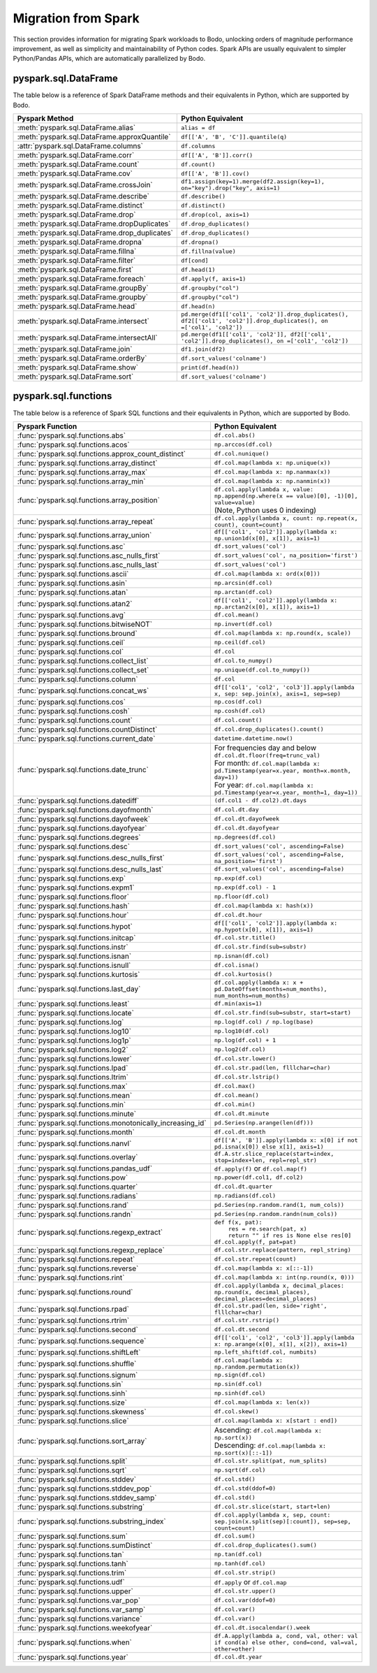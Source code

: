 .. _spark:

Migration from Spark
--------------------

This section provides information for migrating Spark workloads to Bodo, unlocking
orders of magnitude performance improvement, as well as simplicity and maintainability of Python codes.
Spark APIs are usually equivalent to simpler Python/Pandas APIs, which are automatically parallelized by Bodo.


pyspark.sql.DataFrame
~~~~~~~~~~~~~~~~~~~~~
The table below is a reference of Spark DataFrame methods and their equivalents in Python, 
which are supported by Bodo.

.. list-table::
  :header-rows: 1

  * - Pyspark Method
    - Python Equivalent
  * - :meth:`pyspark.sql.DataFrame.alias`
    - ``alias = df``
  * - :meth:`pyspark.sql.DataFrame.approxQuantile`
    - ``df[['A', 'B', 'C']].quantile(q)``
  * - :attr:`pyspark.sql.DataFrame.columns`
    - ``df.columns``
  * - :meth:`pyspark.sql.DataFrame.corr`
    - ``df[['A', 'B']].corr()``
  * - :meth:`pyspark.sql.DataFrame.count`
    - ``df.count()``
  * - :meth:`pyspark.sql.DataFrame.cov`
    - ``df[['A', 'B']].cov()``
  * - :meth:`pyspark.sql.DataFrame.crossJoin`
    - ``df1.assign(key=1).merge(df2.assign(key=1), on="key").drop("key", axis=1)``
  * - :meth:`pyspark.sql.DataFrame.describe`
    - ``df.describe()``
  * - :meth:`pyspark.sql.DataFrame.distinct`
    - ``df.distinct()``
  * - :meth:`pyspark.sql.DataFrame.drop`
    - ``df.drop(col, axis=1)``
  * - :meth:`pyspark.sql.DataFrame.dropDuplicates`
    - ``df.drop_duplicates()``
  * - :meth:`pyspark.sql.DataFrame.drop_duplicates`
    - ``df.drop_duplicates()``
  * - :meth:`pyspark.sql.DataFrame.dropna`
    - ``df.dropna()``
  * - :meth:`pyspark.sql.DataFrame.fillna`
    - ``df.fillna(value)``
  * - :meth:`pyspark.sql.DataFrame.filter`
    - ``df[cond]``
  * - :meth:`pyspark.sql.DataFrame.first`
    - ``df.head(1)``
  * - :meth:`pyspark.sql.DataFrame.foreach`
    - ``df.apply(f, axis=1)``
  * - :meth:`pyspark.sql.DataFrame.groupBy`
    - ``df.groupby("col")``
  * - :meth:`pyspark.sql.DataFrame.groupby`
    - ``df.groupby("col")``
  * - :meth:`pyspark.sql.DataFrame.head`
    - ``df.head(n)``
  * - :meth:`pyspark.sql.DataFrame.intersect`
    - ``pd.merge(df1[['col1', 'col2']].drop_duplicates(), df2[['col1', 'col2']].drop_duplicates(), on =['col1', 'col2'])``
  * - :meth:`pyspark.sql.DataFrame.intersectAll`
    - ``pd.merge(df1[['col1', 'col2']], df2[['col1', 'col2']].drop_duplicates(), on =['col1', 'col2'])``
  * - :meth:`pyspark.sql.DataFrame.join`
    - ``df1.join(df2)``
  * - :meth:`pyspark.sql.DataFrame.orderBy`
    - ``df.sort_values('colname')``
  * - :meth:`pyspark.sql.DataFrame.show`
    - ``print(df.head(n))``
  * - :meth:`pyspark.sql.DataFrame.sort`
    - ``df.sort_values('colname')``


pyspark.sql.functions
~~~~~~~~~~~~~~~~~~~~~

The table below is a reference of Spark SQL functions and their equivalents in Python, 
which are supported by Bodo.

.. list-table::
  :header-rows: 1

  * - Pyspark Function
    - Python Equivalent
  * - :func:`pyspark.sql.functions.abs`
    - ``df.col.abs()``
  * - :func:`pyspark.sql.functions.acos`
    - ``np.arccos(df.col)``
  * - :func:`pyspark.sql.functions.approx_count_distinct`
    - ``df.col.nunique()``
  * - :func:`pyspark.sql.functions.array_distinct`
    - ``df.col.map(lambda x: np.unique(x))``
  * - :func:`pyspark.sql.functions.array_max`
    - ``df.col.map(lambda x: np.nanmax(x))``
  * - :func:`pyspark.sql.functions.array_min`
    - ``df.col.map(lambda x: np.nanmin(x))``
  * - :func:`pyspark.sql.functions.array_position`
    - | ``df.col.apply(lambda x, value: np.append(np.where(x == value)[0], -1)[0], value=value)``
      | (Note, Python uses 0 indexing)
  * - :func:`pyspark.sql.functions.array_repeat`
    - ``df.col.apply(lambda x, count: np.repeat(x, count), count=count)``
  * - :func:`pyspark.sql.functions.array_union`
    - ``df[['col1', 'col2']].apply(lambda x: np.union1d(x[0], x[1]), axis=1)``
  * - :func:`pyspark.sql.functions.asc`
    - ``df.sort_values('col')``
  * - :func:`pyspark.sql.functions.asc_nulls_first`
    - ``df.sort_values('col', na_position='first')``
  * - :func:`pyspark.sql.functions.asc_nulls_last`
    - ``df.sort_values('col')``
  * - :func:`pyspark.sql.functions.ascii`
    - ``df.col.map(lambda x: ord(x[0]))``
  * - :func:`pyspark.sql.functions.asin`
    - ``np.arcsin(df.col)``
  * - :func:`pyspark.sql.functions.atan`
    - ``np.arctan(df.col)``
  * - :func:`pyspark.sql.functions.atan2`
    - ``df[['col1', 'col2']].apply(lambda x: np.arctan2(x[0], x[1]), axis=1)``
  * - :func:`pyspark.sql.functions.avg`
    - ``df.col.mean()``
  * - :func:`pyspark.sql.functions.bitwiseNOT`
    - ``np.invert(df.col)``
  * - :func:`pyspark.sql.functions.bround`
    - ``df.col.map(lambda x: np.round(x, scale))``
  * - :func:`pyspark.sql.functions.ceil`
    - ``np.ceil(df.col)``
  * - :func:`pyspark.sql.functions.col`
    - ``df.col``
  * - :func:`pyspark.sql.functions.collect_list`
    - ``df.col.to_numpy()``
  * - :func:`pyspark.sql.functions.collect_set`
    - ``np.unique(df.col.to_numpy())``
  * - :func:`pyspark.sql.functions.column`
    - ``df.col``
  * - :func:`pyspark.sql.functions.concat_ws`
    - ``df[['col1', 'col2', 'col3']].apply(lambda x, sep: sep.join(x), axis=1, sep=sep)``
  * - :func:`pyspark.sql.functions.cos`
    - ``np.cos(df.col)``
  * - :func:`pyspark.sql.functions.cosh`
    - ``np.cosh(df.col)``
  * - :func:`pyspark.sql.functions.count`
    - ``df.col.count()``
  * - :func:`pyspark.sql.functions.countDistinct`
    - ``df.col.drop_duplicates().count()``
  * - :func:`pyspark.sql.functions.current_date`
    - ``datetime.datetime.now()``
  * - :func:`pyspark.sql.functions.date_trunc`
    - | For frequencies day and below ``df.col.dt.floor(freq=trunc_val)``
      | For month: ``df.col.map(lambda x: pd.Timestamp(year=x.year, month=x.month, day=1))``
      | For year: ``df.col.map(lambda x: pd.Timestamp(year=x.year, month=1, day=1))``
  * - :func:`pyspark.sql.functions.datediff`
    - ``(df.col1 - df.col2).dt.days``
  * - :func:`pyspark.sql.functions.dayofmonth`
    - ``df.col.dt.day``
  * - :func:`pyspark.sql.functions.dayofweek`
    - ``df.col.dt.dayofweek``
  * - :func:`pyspark.sql.functions.dayofyear`
    - ``df.col.dt.dayofyear``
  * - :func:`pyspark.sql.functions.degrees`
    - ``np.degrees(df.col)``
  * - :func:`pyspark.sql.functions.desc`
    - ``df.sort_values('col', ascending=False)``
  * - :func:`pyspark.sql.functions.desc_nulls_first`
    - ``df.sort_values('col', ascending=False, na_position='first')``
  * - :func:`pyspark.sql.functions.desc_nulls_last`
    - ``df.sort_values('col', ascending=False)``
  * - :func:`pyspark.sql.functions.exp`
    - ``np.exp(df.col)``
  * - :func:`pyspark.sql.functions.expm1`
    - ``np.exp(df.col) - 1``
  * - :func:`pyspark.sql.functions.floor`
    - ``np.floor(df.col)``
  * - :func:`pyspark.sql.functions.hash`
    - ``df.col.map(lambda x: hash(x))``
  * - :func:`pyspark.sql.functions.hour`
    - ``df.col.dt.hour``
  * - :func:`pyspark.sql.functions.hypot`
    - ``df[['col1', 'col2']].apply(lambda x: np.hypot(x[0], x[1]), axis=1)``
  * - :func:`pyspark.sql.functions.initcap`
    - ``df.col.str.title()``
  * - :func:`pyspark.sql.functions.instr`
    - ``df.col.str.find(sub=substr)``
  * - :func:`pyspark.sql.functions.isnan`
    - ``np.isnan(df.col)``
  * - :func:`pyspark.sql.functions.isnull`
    - ``df.col.isna()``
  * - :func:`pyspark.sql.functions.kurtosis`
    - ``df.col.kurtosis()``
  * - :func:`pyspark.sql.functions.last_day`
    - ``df.col.apply(lambda x: x + pd.DateOffset(months=num_months), num_months=num_months)``
  * - :func:`pyspark.sql.functions.least`
    - ``df.min(axis=1)``
  * - :func:`pyspark.sql.functions.locate`
    - ``df.col.str.find(sub=substr, start=start)``
  * - :func:`pyspark.sql.functions.log`
    - ``np.log(df.col) / np.log(base)``
  * - :func:`pyspark.sql.functions.log10`
    - ``np.log10(df.col)``
  * - :func:`pyspark.sql.functions.log1p`
    - ``np.log(df.col) + 1``
  * - :func:`pyspark.sql.functions.log2`
    - ``np.log2(df.col)``
  * - :func:`pyspark.sql.functions.lower`
    - ``df.col.str.lower()``
  * - :func:`pyspark.sql.functions.lpad`
    - ``df.col.str.pad(len, flllchar=char)``
  * - :func:`pyspark.sql.functions.ltrim`
    - ``df.col.str.lstrip()``
  * - :func:`pyspark.sql.functions.max`
    - ``df.col.max()``
  * - :func:`pyspark.sql.functions.mean`
    - ``df.col.mean()``
  * - :func:`pyspark.sql.functions.min`
    - ``df.col.min()``
  * - :func:`pyspark.sql.functions.minute`
    - ``df.col.dt.minute``
  * - :func:`pyspark.sql.functions.monotonically_increasing_id`
    - ``pd.Series(np.arange(len(df)))``
  * - :func:`pyspark.sql.functions.month`
    - ``df.col.dt.month``
  * - :func:`pyspark.sql.functions.nanvl`
    - ``df[['A', 'B']].apply(lambda x: x[0] if not pd.isna(x[0]) else x[1], axis=1)``
  * - :func:`pyspark.sql.functions.overlay`
    - ``df.A.str.slice_replace(start=index, stop=index+len, repl=repl_str)``
  * - :func:`pyspark.sql.functions.pandas_udf`
    - ``df.apply(f)`` or ``df.col.map(f)``
  * - :func:`pyspark.sql.functions.pow`
    - ``np.power(df.col1, df.col2)``
  * - :func:`pyspark.sql.functions.quarter`
    - ``df.col.dt.quarter``
  * - :func:`pyspark.sql.functions.radians`
    - ``np.radians(df.col)``
  * - :func:`pyspark.sql.functions.rand`
    - ``pd.Series(np.random.rand(1, num_cols))``
  * - :func:`pyspark.sql.functions.randn`
    - ``pd.Series(np.random.randn(num_cols))``
  * - :func:`pyspark.sql.functions.regexp_extract`
    - | ``def f(x, pat):``
      |     ``res = re.search(pat, x)``
      |     ``return "" if res is None else res[0]``
      | ``df.col.apply(f, pat=pat)``
  * - :func:`pyspark.sql.functions.regexp_replace`
    - ``df.col.str.replace(pattern, repl_string)``
  * - :func:`pyspark.sql.functions.repeat`
    - ``df.col.str.repeat(count)``
  * - :func:`pyspark.sql.functions.reverse`
    - ``df.col.map(lambda x: x[::-1])``
  * - :func:`pyspark.sql.functions.rint`
    - ``df.col.map(lambda x: int(np.round(x, 0)))``
  * - :func:`pyspark.sql.functions.round`
    - ``df.col.apply(lambda x, decimal_places: np.round(x, decimal_places), decimal_places=decimal_places)``
  * - :func:`pyspark.sql.functions.rpad`
    - ``df.col.str.pad(len, side='right', flllchar=char)``
  * - :func:`pyspark.sql.functions.rtrim`
    - ``df.col.str.rstrip()``
  * - :func:`pyspark.sql.functions.second`
    - ``df.col.dt.second``
  * - :func:`pyspark.sql.functions.sequence`
    - ``df[['col1', 'col2', 'col3']].apply(lambda x: np.arange(x[0], x[1], x[2]), axis=1)`` 
  * - :func:`pyspark.sql.functions.shiftLeft`
    - ``np.left_shift(df.col, numbits)``
  * - :func:`pyspark.sql.functions.shuffle`
    - ``df.col.map(lambda x: np.random.permutation(x))`` 
  * - :func:`pyspark.sql.functions.signum`
    - ``np.sign(df.col)`` 
  * - :func:`pyspark.sql.functions.sin`
    - ``np.sin(df.col)``
  * - :func:`pyspark.sql.functions.sinh`
    - ``np.sinh(df.col)``
  * - :func:`pyspark.sql.functions.size`
    - ``df.col.map(lambda x: len(x))``
  * - :func:`pyspark.sql.functions.skewness`
    - ``df.col.skew()``
  * - :func:`pyspark.sql.functions.slice`
    - ``df.col.map(lambda x: x[start : end])``
  * - :func:`pyspark.sql.functions.sort_array`
    - | Ascending:  ``df.col.map(lambda x: np.sort(x))`` 
      | Descending: ``df.col.map(lambda x: np.sort(x)[::-1])``
  * - :func:`pyspark.sql.functions.split`
    - ``df.col.str.split(pat, num_splits)``
  * - :func:`pyspark.sql.functions.sqrt`
    - ``np.sqrt(df.col)`` 
  * - :func:`pyspark.sql.functions.stddev`
    - ``df.col.std()``
  * - :func:`pyspark.sql.functions.stddev_pop`
    - ``df.col.std(ddof=0)`` 
  * - :func:`pyspark.sql.functions.stddev_samp`
    - ``df.col.std()`` 
  * - :func:`pyspark.sql.functions.substring`
    - ``df.col.str.slice(start, start+len)``
  * - :func:`pyspark.sql.functions.substring_index`
    - ``df.col.apply(lambda x, sep, count: sep.join(x.split(sep)[:count]), sep=sep, count=count)``
  * - :func:`pyspark.sql.functions.sum`
    - ``df.col.sum()``
  * - :func:`pyspark.sql.functions.sumDistinct`
    - ``df.col.drop_duplicates().sum()``
  * - :func:`pyspark.sql.functions.tan`
    - ``np.tan(df.col)``
  * - :func:`pyspark.sql.functions.tanh`
    - ``np.tanh(df.col)`` 
  * - :func:`pyspark.sql.functions.trim`
    - ``df.col.str.strip()``
  * - :func:`pyspark.sql.functions.udf`
    - ``df.apply`` or ``df.col.map`` 
  * - :func:`pyspark.sql.functions.upper`
    - ``df.col.str.upper()``
  * - :func:`pyspark.sql.functions.var_pop`
    - ``df.col.var(ddof=0)`` 
  * - :func:`pyspark.sql.functions.var_samp`
    - ``df.col.var()`` 
  * - :func:`pyspark.sql.functions.variance`
    - ``df.col.var()``
  * - :func:`pyspark.sql.functions.weekofyear`
    - ``df.col.dt.isocalendar().week``
  * - :func:`pyspark.sql.functions.when`
    - ``df.A.apply(lambda a, cond, val, other: val if cond(a) else other, cond=cond, val=val, other=other)``
  * - :func:`pyspark.sql.functions.year`
    - ``df.col.dt.year``
